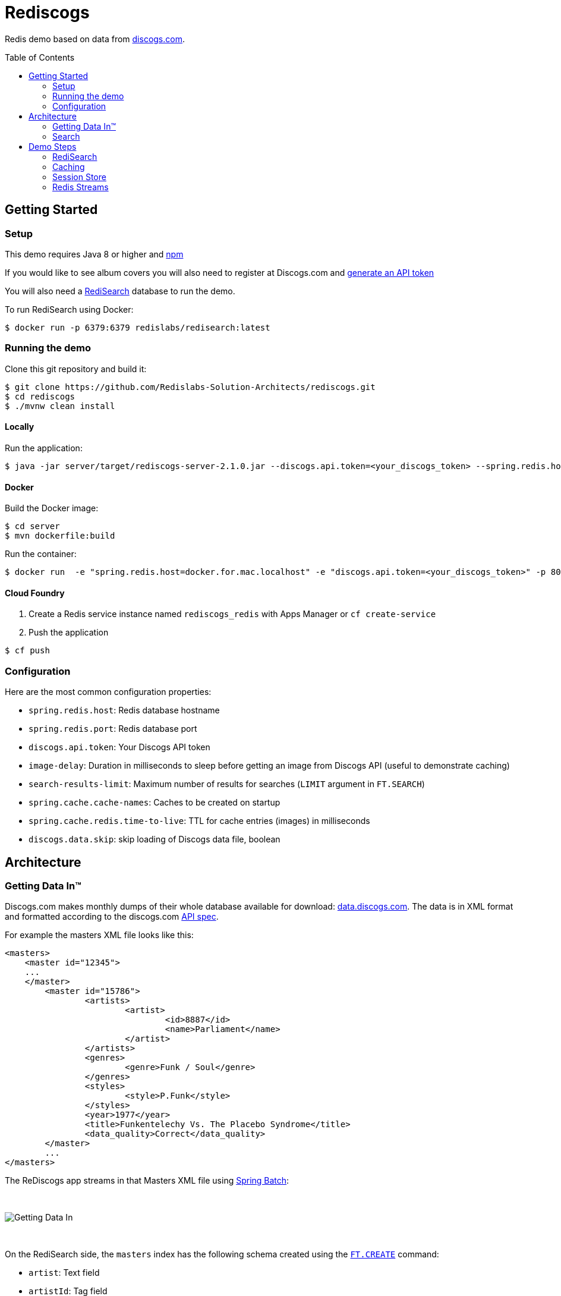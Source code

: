 = Rediscogs
// Settings
:idprefix:
:idseparator: -
ifdef::env-github,env-browser[:outfilesuffix: .adoc]
:toc: preamble
endif::[]
ifndef::env-github[:icons: font]
// URIs
:project-repo: Redislabs-Solution-Architects/rediscogs
:uri-repo: https://github.com/{project-repo}
// GitHub customization
ifdef::env-github[]
:badges:
:tag: master
:!toc-title:
:tip-caption: :bulb:
:note-caption: :paperclip:
:important-caption: :heavy_exclamation_mark:
:caution-caption: :fire:
:warning-caption: :warning:
endif::env-github[]

Redis demo based on data from https://data.discogs.com[discogs.com].

== Getting Started

=== Setup
This demo requires Java 8 or higher and https://www.npmjs.com[npm]

If you would like to see album covers you will also need to register at Discogs.com and https://www.discogs.com/settings/developers[generate an API token]

You will also need a https://oss.redislabs.com/redisearch/Quick_Start/[RediSearch] database to run the demo.

To run RediSearch using Docker:
[source,shell]
----
$ docker run -p 6379:6379 redislabs/redisearch:latest
----

=== Running the demo
Clone this git repository and build it:
[source,shell]
----
$ git clone https://github.com/Redislabs-Solution-Architects/rediscogs.git
$ cd rediscogs
$ ./mvnw clean install
----

==== Locally
Run the application:
[source,shell]
----
$ java -jar server/target/rediscogs-server-2.1.0.jar --discogs.api.token=<your_discogs_token> --spring.redis.host=<host> --spring.redis.port=<port>
----

==== Docker
Build the Docker image:
[source,shell]
----
$ cd server
$ mvn dockerfile:build
----

Run the container:
[source,shell]
----
$ docker run  -e "spring.redis.host=docker.for.mac.localhost" -e "discogs.api.token=<your_discogs_token>" -p 8080:8080 redislabs/rediscogs
----

==== Cloud Foundry
. Create a Redis service instance named `rediscogs_redis` with Apps Manager or `cf create-service`
. Push the application
[source,shell]
----
$ cf push
----

=== Configuration

Here are the most common configuration properties:

- `spring.redis.host`: Redis database hostname
- `spring.redis.port`: Redis database port
- `discogs.api.token`: Your Discogs API token
- `image-delay`: Duration in milliseconds to sleep before getting an image from Discogs API (useful to demonstrate  caching)
- `search-results-limit`: Maximum number of results for searches (`LIMIT` argument in `FT.SEARCH`)
- `spring.cache.cache-names`: Caches to be created on startup
- `spring.cache.redis.time-to-live`: TTL for cache entries (images) in milliseconds
- `discogs.data.skip`: skip loading of Discogs data file, boolean

== Architecture

=== Getting Data In™

Discogs.com makes monthly dumps of their whole database available for download: https://data.discogs.com[data.discogs.com]. The data is in XML format and formatted according to the discogs.com http://www.discogs.com/developers/[API spec].

For example the masters XML file looks like this:
[source,xml]
```
<masters>
    <master id="12345">
    ...
    </master>
	<master id="15786">
		<artists>
			<artist>
				<id>8887</id>
				<name>Parliament</name>
			</artist>
		</artists>
		<genres>
			<genre>Funk / Soul</genre>
		</genres>
		<styles>
			<style>P.Funk</style>
		</styles>
		<year>1977</year>
		<title>Funkentelechy Vs. The Placebo Syndrome</title>
		<data_quality>Correct</data_quality>
	</master>
	...
</masters>
```

The ReDiscogs app streams in that Masters XML file using https://spring.io/projects/spring-batch[Spring Batch]:

{empty} +

image::https://redislabs-solution-architects.github.io/rediscogs/rediscogs-architecture-gdi.svg[Getting Data In]

{empty} +

On the RediSearch side, the `masters` index has the following schema created using the https://oss.redislabs.com/redisearch/Commands.html#ftcreate[`FT.CREATE`] command:

- `artist`: Text field
- `artistId`: Tag field
- `genres`: Tag field
- `title`: Phonetic Text field
- `year`: Numeric field


Each `master` entry (i.e. album) is stored in RediSearch under that index using the https://oss.redislabs.com/redisearch/Commands.html#ftadd[`FT.ADD`] command.
 
=== Search

The data loaded previously is searchable via an Angular front-end accessing Spring Web services:

{empty} +

image::https://redislabs-solution-architects.github.io/rediscogs/rediscogs-architecture-search.svg[Search]

{empty} +

Queries submitted by the user translate into a REST API call that in turn calls the https://oss.redislabs.com/redisearch/Commands.html#ftsearch[`FT.SEARCH`] command.

For each master returned from the search, ReDiscogs fetches the corresponding album cover image from the https://www.discogs.com/developers/[Discogs API] and caches it in Redis using https://docs.spring.io/spring-boot/docs/current/reference/html/boot-features-caching.html#boot-features-caching-provider-redis[Spring Cache]. Any album later returned by another search will have its image served from cache instead of the API, making access much faster and cheaper (the Discogs API is throttled at 60 calls per minute).      

== Demo Steps

=== RediSearch
. Launch `redis-cli`
. Show number of documents in RediSearch index:
+
`FT.INFO masters`
. Run simple keyword search:
+
`FT.SEARCH masters java`
+
TIP: `title` is a phonetic text field so you will notice results containing words that sound similar 
. Run prefix search:
+
`FT.SEARCH masters spring*`
. Open http://localhost:8080
. Enter some characters in the Artist field to retrieve suggestions from RediSearch (e.g. `Dusty`)
. Select an artist from the auto-complete options and click on the `Submit` button
. Refine the search by adding a numeric filter on release year in `Query` field:
+
`@year:[1960 1970]`
. Refine the search further by adding a filter on release genres:
+
`@year:[1960 1970] @genres:{pop | rock}`

=== Caching
. Select a different artist and hit `Submit`
. Notice how long it takes to load images from the https://api.discogs.com[Discogs API]
. After all images have been loaded, click on the `Submit` button again
. Notice how fast the images are loading this time around
. In `redis-cli` show cached images:
+
`KEYS "images::*"`
. Show type of a cached image:
+
`TYPE "images::319832"`
. Display image bytes stored in String data structure:
+
`GET "images::319832"`

=== Session Store
. Enter your name in the top right section of the page 
. Choose an artist and hit `Submit`
. Click `like` on some of the returned albums
. Hit `Submit` again to refresh the list of albums
. Notice how your likes are kept in the current session
. In `redis-cli` show session-related keys:
+
`KEYS "spring:session:*"`
. Choose a session entry and show its content:
+
`HGETALL "spring:session:sessions:d1e08957-6cee-49b6-81af-b21720d3c372"`

=== Redis Streams
. Open http://localhost:8080/#/likes in another browser window, side-by-side with the previous one 
. In the search page click `like` on any album. Notice the likes showing up in real-time in the other browser window
. In a terminal window listen for messages on the stream:
+
[source,shell]
----
$ while true; do redis-cli XREAD BLOCK 0 STREAMS likes:stream $; done
...
5) 1) "1557884829631-0"
   2)  1) "_class"
       2) "com.redislabs.rediscogs.model.LikeMessage"
       3) "album.id"
       4) "171410"
       5) "album.artist"
       6) "Lalo Schifrin"
       7) "album.artistId"
       8) "23165"
       9) "album.title"
      10) "Bullitt (Original Motion Picture Soundtrack)"
      11) "album.year"
      12) "1968"
      13) "album.like"
      14) "0"
      15) "album.genres.[0]"
      16) "Jazz"
      17) "album.genres.[1]"
      18) "Stage & Screen"
      19) "album.genres.[2]"
      20) "Soundtrack"
      21) "album.genres.[3]"
      22) "Smooth Jazz"
      23) "album.genres.[4]"
      24) "Jazz-Funk"
      25) "user.name"
      26) "Julien"
      27) "userAgent"
      28) "Mozilla/5.0 (Macintosh; Intel Mac OS X 10_14_4) AppleWebKit/605.1.15 (KHTML, like Gecko) Version/12.1 Safari/605.1.15"
      29) "time"
      30) "2019-05-15T01:47:09.629678Z"
----
. In redis-cli show the stats being maintained off the stream
[source,shell]
----
127.0.0.1:6379> zrevrange stats:album 0 3 WITHSCORES
1) "You Don't Love Me"
2) "3"
3) "No. 1 In Your Heart"
4) "2"
5) "Bullitt (Original Motion Picture Soundtrack)"
6) "1"
----
